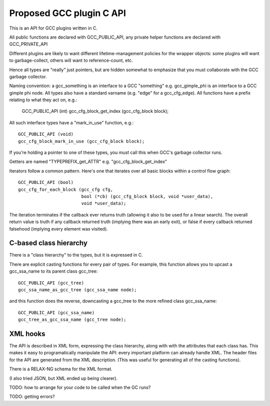 Proposed GCC plugin C API
-------------------------

This is an API for GCC plugins written in C.

All public functions are declared with GCC_PUBLIC_API, any private
helper functions are declared with GCC_PRIVATE_API

Different plugins are likely to want different lifetime-management
policies for the wrapper objects: some plugins will want to
garbage-collect, others will want to reference-count, etc.

Hence all types are "really" just pointers, but are hidden somewhat to
emphasize that you must collaborate with the GCC garbage collector.

Naming convention:  a gcc_something is an interface to a GCC "something"
e.g. gcc_gimple_phi is an interface to a GCC gimple phi node.  All types
also have a standard varname (e.g. "edge" for a gcc_cfg_edge).  All
functions have a prefix relating to what they act on, e.g.:

    GCC_PUBLIC_API (int)
    gcc_cfg_block_get_index (gcc_cfg_block block);

All such interface types have a "mark_in_use" function, e.g.::

    GCC_PUBLIC_API (void)
    gcc_cfg_block_mark_in_use (gcc_cfg_block block);

If you're holding a pointer to one of these types, you *must* call this
when GCC's garbage collector runs.

Getters are named "TYPEPREFIX_get_ATTR" e.g. "gcc_cfg_block_get_index"

Iterators follow a common pattern.  Here's one that iterates over all basic
blocks within a control flow graph::

      GCC_PUBLIC_API (bool)
      gcc_cfg_for_each_block (gcc_cfg cfg,
                              bool (*cb) (gcc_cfg_block block, void *user_data),
                              void *user_data);

The iteration terminates if the callback ever returns truth (allowing
it also to be used for a linear search).  The overall return value is truth
if any callback returned truth (implying there was an early exit), or false
if every callback returned falsehood (implying every element was visited).


C-based class hierarchy
^^^^^^^^^^^^^^^^^^^^^^^
There is a "class hierarchy" to the types, but it is expressed in C.

There are explicit casting functions for every pair of types.  For example,
this function allows you to upcast a gcc_ssa_name to its parent class
gcc_tree::

  GCC_PUBLIC_API (gcc_tree)
  gcc_ssa_name_as_gcc_tree (gcc_ssa_name node);

and this function does the reverse, downcasting a gcc_tree to the more refined
class gcc_ssa_name::

  GCC_PUBLIC_API (gcc_ssa_name)
  gcc_tree_as_gcc_ssa_name (gcc_tree node);


XML hooks
^^^^^^^^^
The API is described in XML form, expressing the class hierarchy, along with
with the attributes that each class has.  This makes it easy to programatically
manipulate the API: every important platform can already handle XML.  The
header files for the API are generated from the XML description.  (This was
useful for generating all of the casting functions).

There is a RELAX-NG schema for the XML format.

(I also tried JSON, but XML ended up being clearer).

TODO: how to arrange for your code to be called when the GC runs?

TODO: getting errors?
